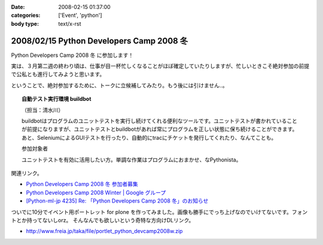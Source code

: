 :date: 2008-02-15 01:37:00
:categories: ['Event', 'python']
:body type: text/x-rst

=========================================
2008/02/15 Python Developers Camp 2008 冬
=========================================

Python Developers Camp 2008 冬 に参加します！

実は、３月第二週の終わり頃は、仕事が目一杯忙しくなることがほぼ確定していたりしますが、忙しいときこそ絶対参加の前提で公私とも進行してみようと思います。

ということで、絶対参加するために、トークに立候補してみたり。もう後には引けません..。

.. Topic:: 自動テスト実行環境 buildbot

  （担当：清水川） 

  buildbotはプログラムのユニットテストを実行し続けてくれる便利なツールです。ユニットテストが書かれていることが前提になりますが、ユニットテストとbuildbotがあれば常にプログラムを正しい状態に保ち続けることができます。あと、SeleniumによるGUIテストを行ったり、自動的にtracにチケットを発行してくれたり、なんてことも。

  参加対象者

  ユニットテストを有効に活用したい方。単調な作業はプログラムにおまかせ、なPythonista。


関連リンク。

- `Python Developers Camp 2008 冬 参加者募集`_
- `Python Developers Camp 2008 Winter | Google グループ`_
- `[Python-ml-jp 4235] Re: 「Python Developers Camp 2008 冬」のお知らせ`_


ついでに10分でイベント用ポートレット for plone を作ってみました。画像も勝手にでっち上げなのでいけてないです。フォントとか持ってないしorz。 そんなんでも欲しいという奇特な方向けDLリンク。

- http://www.freia.jp/taka/file/portlet_python_devcamp2008w.zip

.. _`Python Developers Camp 2008 Winter | Google グループ`: http://groups.google.co.jp/group/pydevcamp2008w
.. _`[Python-ml-jp 4235] Re: 「Python Developers Camp 2008 冬」のお知らせ`: http://www.python.jp/pipermail/python-ml-jp/2008-February/004232.html
.. _`Python Developers Camp 2008 冬 参加者募集`: http://www.python.jp/Zope/PyLog/1201102994



.. :extend type: text/html
.. :extend:


.. :comments:
.. :comment id: 2008-02-15.5483601820
.. :title: Re:Python Developers Camp 2008 冬
.. :author: aihatena
.. :date: 2008-02-15 15:55:49
.. :email: 
.. :url: 
.. :body:
.. Bittenの代わりに立候補?
.. http://d.hatena.ne.jp/perezvon/20080210/1202664033
.. 
.. 
.. :comments:
.. :comment id: 2008-02-15.0918043758
.. :title: Re:Python Developers Camp 2008 冬
.. :author: aihatena
.. :date: 2008-02-15 16:21:32
.. :email: 
.. :url: 
.. :body:
.. ... BuildBotを新たに作ったのかと勘違いしてました orz
.. 
